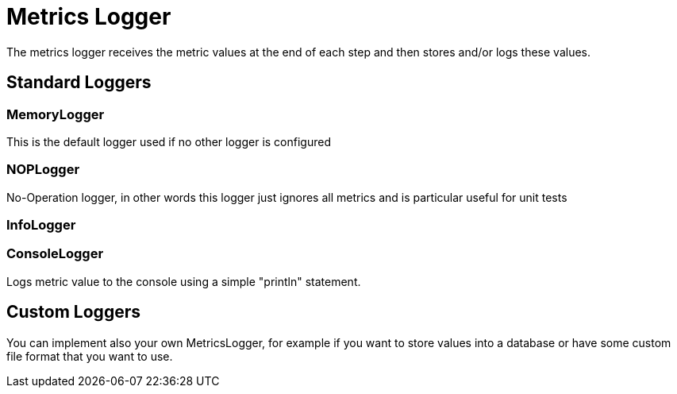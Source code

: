 = Metrics Logger
:icons: font
:source-highlighter: rouge

The metrics logger receives the metric values at the end of each step and then stores and/or logs these values.


== Standard Loggers

=== MemoryLogger
This is the default logger used if no other logger is configured

=== NOPLogger
No-Operation logger, in other words this logger just ignores all metrics and is particular useful for unit tests

=== InfoLogger

=== ConsoleLogger
Logs metric value to the console using a simple "println" statement.

== Custom Loggers
You can implement also your own MetricsLogger, for example if you want to store values into a database or have some custom file format that you want to use.

[source,shell]
----
----